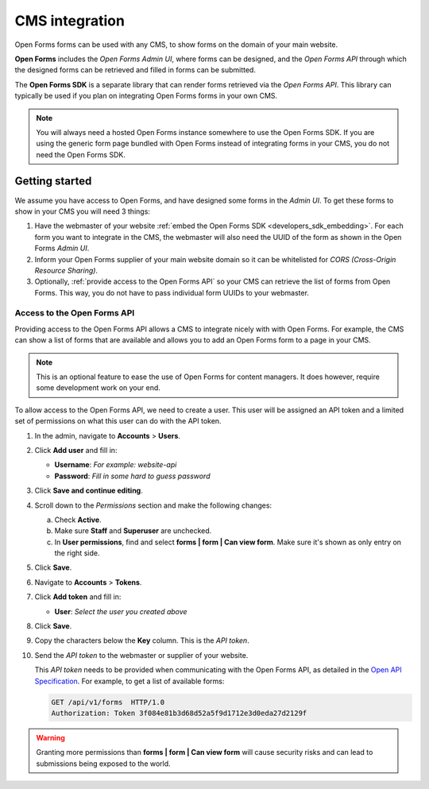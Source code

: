 .. _configuration_general_cms_integration:

===============
CMS integration
===============

Open Forms forms can be used with any CMS, to show forms on the domain of your 
main website.

**Open Forms** includes the *Open Forms Admin UI*, where forms can be 
designed, and the *Open Forms API* through which the designed forms can be 
retrieved and filled in forms can be submitted.

The **Open Forms SDK** is a separate library that can render forms retrieved
via the *Open Forms API*. This library can typically be used if you plan on
integrating Open Forms forms in your own CMS.

.. note::
   
   You will always need a hosted Open Forms instance somewhere to use the Open 
   Forms SDK. If you are using the generic form page bundled with Open Forms 
   instead of integrating forms in your CMS, you do not need the Open Forms 
   SDK.


Getting started
===============

We assume you have access to Open Forms, and have designed some forms in the 
*Admin UI*. To get these forms to show in your CMS you will need 3 things:

1. Have the webmaster of your website 
   :ref:`embed the Open Forms SDK <developers_sdk_embedding>`. For each form
   you want to integrate in the CMS, the webmaster will also need the UUID of
   the form as shown in the Open Forms *Admin UI*.
2. Inform your Open Forms supplier of your main website domain so it can be
   whitelisted for `CORS (Cross-Origin Resource Sharing)`.
3. Optionally, :ref:`provide access to the Open Forms API` so your CMS can 
   retrieve the list of forms from Open Forms. This way, you do not have to 
   pass individual form UUIDs to your webmaster.


.. _`CORS (Cross-Origin Resource Sharing)`: https://developer.mozilla.org/docs/Web/HTTP/CORS


.. _`provide access to the Open Forms API`:

Access to the Open Forms API
----------------------------

Providing access to the Open Forms API allows a CMS to integrate nicely with
with Open Forms. For example, the CMS can show a list of forms that are 
available and allows you to add an Open Forms form to a page in your CMS.

.. note:: This is an optional feature to ease the use of Open Forms for content 
   managers. It does however, require some development work on your end.

To allow access to the Open Forms API, we need to create a user. This user will
be assigned an API token and a limited set of permissions on what this user
can do with the API token.

1. In the admin, navigate to **Accounts** > **Users**.

2. Click **Add user** and fill in:

   * **Username**: *For example: website-api*
   * **Password**: *Fill in some hard to guess password*

3. Click **Save and continue editing**.

4. Scroll down to the *Permissions* section and make the following changes:

   a. Check **Active**.
   b. Make sure **Staff** and **Superuser** are unchecked.
   c. In **User permissions**, find and select 
      **forms | form | Can view form**. Make sure it's shown as only entry on 
      the right side.

   .. image:: _assets/api_user.png

5. Click **Save**.

6. Navigate to **Accounts** > **Tokens**.

7. Click **Add token** and fill in:

   * **User**: *Select the user you created above*

8. Click **Save**.

9. Copy the characters below the **Key** column. This is the *API token*.

10. Send the *API token* to the webmaster or supplier of your website.

    .. image:: _assets/api_token.png

    This *API token* needs to be provided when communicating with the Open 
    Forms API, as detailed in the `Open API Specification`_. For example, to 
    get a list of available forms:

    .. code:: http

       GET /api/v1/forms  HTTP/1.0
       Authorization: Token 3f084e81b3d68d52a5f9d1712e3d0eda27d2129f


.. warning::

   Granting more permissions than **forms | form | Can view form** will cause
   security risks and can lead to submissions being exposed to the world.


.. _`Open API Specification`: https://redocly.github.io/redoc/?url=https://raw.githubusercontent.com/open-formulieren/open-forms/master/src/openapi.yaml

